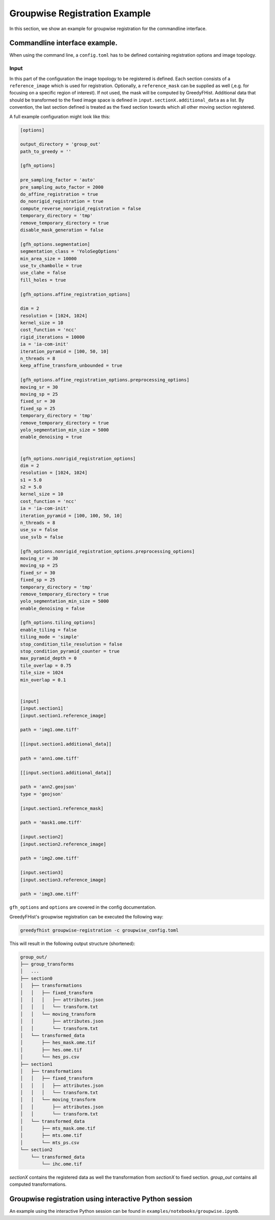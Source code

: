 ==============================
Groupwise Registration Example
==============================

In this section, we show an example for groupwise registration for the commandline interface.

------------------------------
Commandline interface example.
------------------------------

When using the command line, a ``config.toml`` has to be defined containing registration options and image topology.

Input
=====

In this part of the configuration the image topology to be registered is defined. Each section consists of a ``reference_image`` which is used for registration. Optionally, a ``reference_mask`` can be supplied as well (,e.g. for focusing on a specific region of interest). If not used, the mask will be computed by GreedyFHist. Additional data that should be transformed to the fixed image space is defined in ``input.sectionX.additional_data`` as a list. By convention, the last section defined is treated as the fixed section towards which all other moving section registered.


A full example configuration might look like this:


.. code-block::

    [options]

    output_directory = 'group_out'
    path_to_greedy = ''

    [gfh_options]

    pre_sampling_factor = 'auto'
    pre_sampling_auto_factor = 2000
    do_affine_registration = true
    do_nonrigid_registration = true
    compute_reverse_nonrigid_registration = false
    temporary_directory = 'tmp'
    remove_temporary_directory = true
    disable_mask_generation = false

    [gfh_options.segmentation]
    segmentation_class = 'YoloSegOptions'
    min_area_size = 10000
    use_tv_chambolle = true
    use_clahe = false
    fill_holes = true

    [gfh_options.affine_registration_options]

    dim = 2
    resolution = [1024, 1024]
    kernel_size = 10
    cost_function = 'ncc'
    rigid_iterations = 10000
    ia = 'ia-com-init'
    iteration_pyramid = [100, 50, 10]
    n_threads = 8
    keep_affine_transform_unbounded = true

    [gfh_options.affine_registration_options.preprocessing_options]
    moving_sr = 30
    moving_sp = 25
    fixed_sr = 30
    fixed_sp = 25
    temporary_directory = 'tmp'
    remove_temporary_directory = true
    yolo_segmentation_min_size = 5000
    enable_denoising = true


    [gfh_options.nonrigid_registration_options]
    dim = 2
    resolution = [1024, 1024]
    s1 = 5.0
    s2 = 5.0
    kernel_size = 10
    cost_function = 'ncc'
    ia = 'ia-com-init'
    iteration_pyramid = [100, 100, 50, 10]
    n_threads = 8
    use_sv = false
    use_svlb = false

    [gfh_options.nonrigid_registration_options.preprocessing_options]
    moving_sr = 30
    moving_sp = 25
    fixed_sr = 30
    fixed_sp = 25
    temporary_directory = 'tmp'
    remove_temporary_directory = true
    yolo_segmentation_min_size = 5000
    enable_denoising = false

    [gfh_options.tiling_options]
    enable_tiling = false
    tiling_mode = 'simple'
    stop_condition_tile_resolution = false
    stop_condition_pyramid_counter = true
    max_pyramid_depth = 0
    tile_overlap = 0.75
    tile_size = 1024
    min_overlap = 0.1


    [input]
    [input.section1]
    [input.section1.reference_image]

    path = 'img1.ome.tiff'

    [[input.section1.additional_data]]

    path = 'ann1.ome.tiff'

    [[input.section1.additional_data]]

    path = 'ann2.geojson'
    type = 'geojson'

    [input.section1.reference_mask]

    path = 'mask1.ome.tiff'

    [input.section2]
    [input.section2.reference_image]

    path = 'img2.ome.tiff'

    [input.section3]
    [input.section3.reference_image]

    path = 'img3.ome.tiff'


``gfh_options`` and ``options`` are covered in the config documentation.


GreedyFHist's groupwise registration can be executed the following way:

.. code-block::

    greedyfhist groupwise-registration -c groupwise_config.toml



This will result in the following output structure (shortened):

.. code-block::

    group_out/
    ├── group_transforms
    │   ...
    ├── section0
    │   ├── transformations
    │   │   ├── fixed_transform
    │   │   │   ├── attributes.json
    │   │   │   └── transform.txt
    │   │   └── moving_transform
    │   │       ├── attributes.json
    │   │       └── transform.txt
    │   └── transformed_data
    │       ├── hes_mask.ome.tif
    │       ├── hes.ome.tif
    │       └── hes_ps.csv
    ├── section1
    │   ├── transformations
    │   │   ├── fixed_transform
    │   │   │   ├── attributes.json
    │   │   │   └── transform.txt
    │   │   └── moving_transform
    │   │       ├── attributes.json
    │   │       └── transform.txt
    │   └── transformed_data
    │       ├── mts_mask.ome.tif
    │       ├── mts.ome.tif
    │       └── mts_ps.csv
    └── section2
        └── transformed_data
            └── ihc.ome.tif


`sectionX` contains the registered data as well the transformation from `sectionX` to fixed section. `group_out` contains all computed
transformations. 


-------------------------------------------------------
Groupwise registration using interactive Python session
-------------------------------------------------------

An example using the interactive Python session can be found in ``examples/notebooks/groupwise.ipynb``.